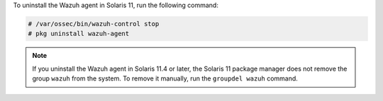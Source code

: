 .. Copyright (C) 2015, Wazuh, Inc.

To uninstall the Wazuh agent in Solaris 11, run the following command:

.. code-block:: console

    # /var/ossec/bin/wazuh-control stop
    # pkg uninstall wazuh-agent

.. note:: 
  
  If you uninstall the Wazuh agent in Solaris 11.4 or later, the Solaris 11 package manager does not remove the group ``wazuh`` from the system. To remove it manually, run the ``groupdel wazuh`` command.


.. End of include file
